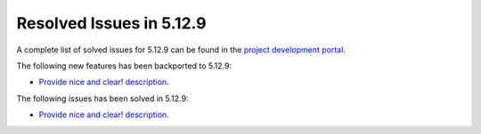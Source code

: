 .. _resolved_issues_5129:

Resolved Issues in 5.12.9
--------------------------------------------------------------------------------

A complete list of solved issues for 5.12.9 can be found in the `project development portal <https://github.com/OpenNebula/one/milestone/46?closed=1>`__.

The following new features has been backported to 5.12.9:

- `Provide nice and clear! description <https://github.com/OpenNebula/one/issues/XXX>`__.

The following issues has been solved in 5.12.9:

- `Provide nice and clear! description <https://github.com/OpenNebula/one/issues/XXX>`__.
